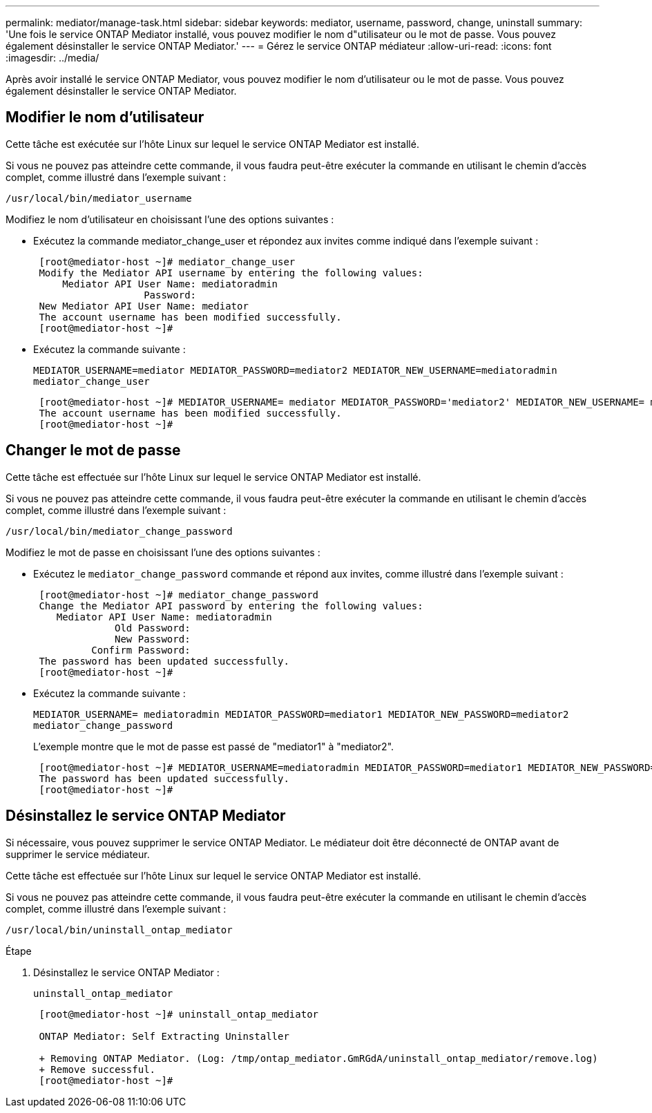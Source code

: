 ---
permalink: mediator/manage-task.html 
sidebar: sidebar 
keywords: mediator, username, password, change, uninstall 
summary: 'Une fois le service ONTAP Mediator installé, vous pouvez modifier le nom d"utilisateur ou le mot de passe. Vous pouvez également désinstaller le service ONTAP Mediator.' 
---
= Gérez le service ONTAP médiateur
:allow-uri-read: 
:icons: font
:imagesdir: ../media/


[role="lead"]
Après avoir installé le service ONTAP Mediator, vous pouvez modifier le nom d'utilisateur ou le mot de passe. Vous pouvez également désinstaller le service ONTAP Mediator.



== Modifier le nom d'utilisateur

Cette tâche est exécutée sur l'hôte Linux sur lequel le service ONTAP Mediator est installé.

Si vous ne pouvez pas atteindre cette commande, il vous faudra peut-être exécuter la commande en utilisant le chemin d'accès complet, comme illustré dans l'exemple suivant :

`/usr/local/bin/mediator_username`

Modifiez le nom d'utilisateur en choisissant l'une des options suivantes :

* Exécutez la commande mediator_change_user et répondez aux invites comme indiqué dans l'exemple suivant :
+
....
 [root@mediator-host ~]# mediator_change_user
 Modify the Mediator API username by entering the following values:
     Mediator API User Name: mediatoradmin
                   Password:
 New Mediator API User Name: mediator
 The account username has been modified successfully.
 [root@mediator-host ~]#
....
* Exécutez la commande suivante :
+
`MEDIATOR_USERNAME=mediator MEDIATOR_PASSWORD=mediator2 MEDIATOR_NEW_USERNAME=mediatoradmin mediator_change_user`

+
....
 [root@mediator-host ~]# MEDIATOR_USERNAME= mediator MEDIATOR_PASSWORD='mediator2' MEDIATOR_NEW_USERNAME= mediatoradmin mediator_change_user
 The account username has been modified successfully.
 [root@mediator-host ~]#
....




== Changer le mot de passe

Cette tâche est effectuée sur l'hôte Linux sur lequel le service ONTAP Mediator est installé.

Si vous ne pouvez pas atteindre cette commande, il vous faudra peut-être exécuter la commande en utilisant le chemin d'accès complet, comme illustré dans l'exemple suivant :

`/usr/local/bin/mediator_change_password`

Modifiez le mot de passe en choisissant l'une des options suivantes :

* Exécutez le `mediator_change_password` commande et répond aux invites, comme illustré dans l'exemple suivant :
+
....
 [root@mediator-host ~]# mediator_change_password
 Change the Mediator API password by entering the following values:
    Mediator API User Name: mediatoradmin
              Old Password:
              New Password:
          Confirm Password:
 The password has been updated successfully.
 [root@mediator-host ~]#
....
* Exécutez la commande suivante :
+
`MEDIATOR_USERNAME= mediatoradmin MEDIATOR_PASSWORD=mediator1 MEDIATOR_NEW_PASSWORD=mediator2 mediator_change_password`

+
L'exemple montre que le mot de passe est passé de "mediator1" à "mediator2".

+
....
 [root@mediator-host ~]# MEDIATOR_USERNAME=mediatoradmin MEDIATOR_PASSWORD=mediator1 MEDIATOR_NEW_PASSWORD=mediator2 mediator_change_password
 The password has been updated successfully.
 [root@mediator-host ~]#
....




== Désinstallez le service ONTAP Mediator

Si nécessaire, vous pouvez supprimer le service ONTAP Mediator. Le médiateur doit être déconnecté de ONTAP avant de supprimer le service médiateur.

Cette tâche est effectuée sur l'hôte Linux sur lequel le service ONTAP Mediator est installé.

Si vous ne pouvez pas atteindre cette commande, il vous faudra peut-être exécuter la commande en utilisant le chemin d'accès complet, comme illustré dans l'exemple suivant :

`/usr/local/bin/uninstall_ontap_mediator`

.Étape
. Désinstallez le service ONTAP Mediator :
+
`uninstall_ontap_mediator`

+
....
 [root@mediator-host ~]# uninstall_ontap_mediator

 ONTAP Mediator: Self Extracting Uninstaller

 + Removing ONTAP Mediator. (Log: /tmp/ontap_mediator.GmRGdA/uninstall_ontap_mediator/remove.log)
 + Remove successful.
 [root@mediator-host ~]#
....

